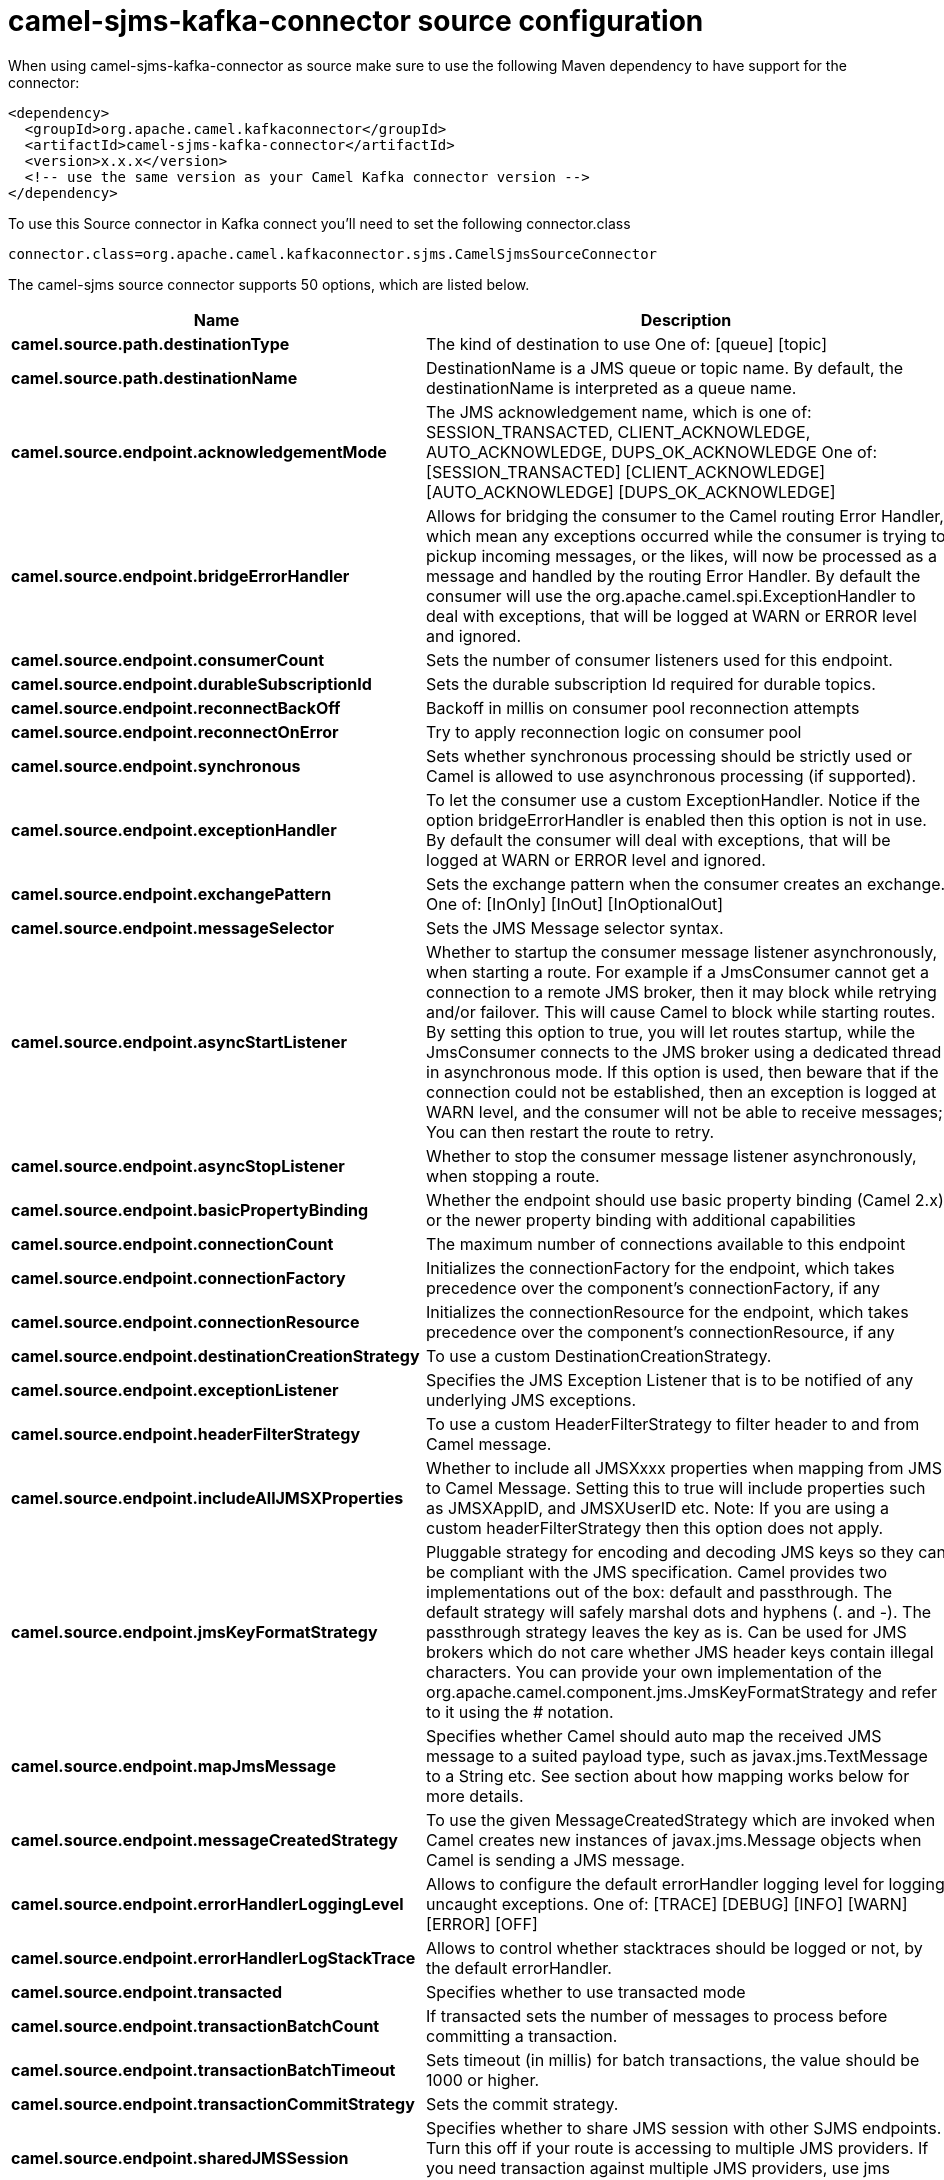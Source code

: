 // kafka-connector options: START
[[camel-sjms-kafka-connector-source]]
= camel-sjms-kafka-connector source configuration

When using camel-sjms-kafka-connector as source make sure to use the following Maven dependency to have support for the connector:

[source,xml]
----
<dependency>
  <groupId>org.apache.camel.kafkaconnector</groupId>
  <artifactId>camel-sjms-kafka-connector</artifactId>
  <version>x.x.x</version>
  <!-- use the same version as your Camel Kafka connector version -->
</dependency>
----

To use this Source connector in Kafka connect you'll need to set the following connector.class

[source,java]
----
connector.class=org.apache.camel.kafkaconnector.sjms.CamelSjmsSourceConnector
----


The camel-sjms source connector supports 50 options, which are listed below.



[width="100%",cols="2,5,^1,2",options="header"]
|===
| Name | Description | Default | Priority
| *camel.source.path.destinationType* | The kind of destination to use One of: [queue] [topic] | "queue" | MEDIUM
| *camel.source.path.destinationName* | DestinationName is a JMS queue or topic name. By default, the destinationName is interpreted as a queue name. | null | HIGH
| *camel.source.endpoint.acknowledgementMode* | The JMS acknowledgement name, which is one of: SESSION_TRANSACTED, CLIENT_ACKNOWLEDGE, AUTO_ACKNOWLEDGE, DUPS_OK_ACKNOWLEDGE One of: [SESSION_TRANSACTED] [CLIENT_ACKNOWLEDGE] [AUTO_ACKNOWLEDGE] [DUPS_OK_ACKNOWLEDGE] | "AUTO_ACKNOWLEDGE" | MEDIUM
| *camel.source.endpoint.bridgeErrorHandler* | Allows for bridging the consumer to the Camel routing Error Handler, which mean any exceptions occurred while the consumer is trying to pickup incoming messages, or the likes, will now be processed as a message and handled by the routing Error Handler. By default the consumer will use the org.apache.camel.spi.ExceptionHandler to deal with exceptions, that will be logged at WARN or ERROR level and ignored. | false | MEDIUM
| *camel.source.endpoint.consumerCount* | Sets the number of consumer listeners used for this endpoint. | 1 | MEDIUM
| *camel.source.endpoint.durableSubscriptionId* | Sets the durable subscription Id required for durable topics. | null | MEDIUM
| *camel.source.endpoint.reconnectBackOff* | Backoff in millis on consumer pool reconnection attempts | 5000L | MEDIUM
| *camel.source.endpoint.reconnectOnError* | Try to apply reconnection logic on consumer pool | true | MEDIUM
| *camel.source.endpoint.synchronous* | Sets whether synchronous processing should be strictly used or Camel is allowed to use asynchronous processing (if supported). | true | MEDIUM
| *camel.source.endpoint.exceptionHandler* | To let the consumer use a custom ExceptionHandler. Notice if the option bridgeErrorHandler is enabled then this option is not in use. By default the consumer will deal with exceptions, that will be logged at WARN or ERROR level and ignored. | null | MEDIUM
| *camel.source.endpoint.exchangePattern* | Sets the exchange pattern when the consumer creates an exchange. One of: [InOnly] [InOut] [InOptionalOut] | null | MEDIUM
| *camel.source.endpoint.messageSelector* | Sets the JMS Message selector syntax. | null | MEDIUM
| *camel.source.endpoint.asyncStartListener* | Whether to startup the consumer message listener asynchronously, when starting a route. For example if a JmsConsumer cannot get a connection to a remote JMS broker, then it may block while retrying and/or failover. This will cause Camel to block while starting routes. By setting this option to true, you will let routes startup, while the JmsConsumer connects to the JMS broker using a dedicated thread in asynchronous mode. If this option is used, then beware that if the connection could not be established, then an exception is logged at WARN level, and the consumer will not be able to receive messages; You can then restart the route to retry. | false | MEDIUM
| *camel.source.endpoint.asyncStopListener* | Whether to stop the consumer message listener asynchronously, when stopping a route. | false | MEDIUM
| *camel.source.endpoint.basicPropertyBinding* | Whether the endpoint should use basic property binding (Camel 2.x) or the newer property binding with additional capabilities | false | MEDIUM
| *camel.source.endpoint.connectionCount* | The maximum number of connections available to this endpoint | null | MEDIUM
| *camel.source.endpoint.connectionFactory* | Initializes the connectionFactory for the endpoint, which takes precedence over the component's connectionFactory, if any | null | MEDIUM
| *camel.source.endpoint.connectionResource* | Initializes the connectionResource for the endpoint, which takes precedence over the component's connectionResource, if any | null | MEDIUM
| *camel.source.endpoint.destinationCreationStrategy* | To use a custom DestinationCreationStrategy. | null | MEDIUM
| *camel.source.endpoint.exceptionListener* | Specifies the JMS Exception Listener that is to be notified of any underlying JMS exceptions. | null | MEDIUM
| *camel.source.endpoint.headerFilterStrategy* | To use a custom HeaderFilterStrategy to filter header to and from Camel message. | null | MEDIUM
| *camel.source.endpoint.includeAllJMSXProperties* | Whether to include all JMSXxxx properties when mapping from JMS to Camel Message. Setting this to true will include properties such as JMSXAppID, and JMSXUserID etc. Note: If you are using a custom headerFilterStrategy then this option does not apply. | false | MEDIUM
| *camel.source.endpoint.jmsKeyFormatStrategy* | Pluggable strategy for encoding and decoding JMS keys so they can be compliant with the JMS specification. Camel provides two implementations out of the box: default and passthrough. The default strategy will safely marshal dots and hyphens (. and -). The passthrough strategy leaves the key as is. Can be used for JMS brokers which do not care whether JMS header keys contain illegal characters. You can provide your own implementation of the org.apache.camel.component.jms.JmsKeyFormatStrategy and refer to it using the # notation. | null | MEDIUM
| *camel.source.endpoint.mapJmsMessage* | Specifies whether Camel should auto map the received JMS message to a suited payload type, such as javax.jms.TextMessage to a String etc. See section about how mapping works below for more details. | true | MEDIUM
| *camel.source.endpoint.messageCreatedStrategy* | To use the given MessageCreatedStrategy which are invoked when Camel creates new instances of javax.jms.Message objects when Camel is sending a JMS message. | null | MEDIUM
| *camel.source.endpoint.errorHandlerLoggingLevel* | Allows to configure the default errorHandler logging level for logging uncaught exceptions. One of: [TRACE] [DEBUG] [INFO] [WARN] [ERROR] [OFF] | "WARN" | MEDIUM
| *camel.source.endpoint.errorHandlerLogStackTrace* | Allows to control whether stacktraces should be logged or not, by the default errorHandler. | true | MEDIUM
| *camel.source.endpoint.transacted* | Specifies whether to use transacted mode | false | MEDIUM
| *camel.source.endpoint.transactionBatchCount* | If transacted sets the number of messages to process before committing a transaction. | -1 | LOW
| *camel.source.endpoint.transactionBatchTimeout* | Sets timeout (in millis) for batch transactions, the value should be 1000 or higher. | 5000L | LOW
| *camel.source.endpoint.transactionCommitStrategy* | Sets the commit strategy. | null | MEDIUM
| *camel.source.endpoint.sharedJMSSession* | Specifies whether to share JMS session with other SJMS endpoints. Turn this off if your route is accessing to multiple JMS providers. If you need transaction against multiple JMS providers, use jms component to leverage XA transaction. | true | MEDIUM
| *camel.component.sjms.connectionCount* | The maximum number of connections available to endpoints started under this component | "1" | MEDIUM
| *camel.component.sjms.bridgeErrorHandler* | Allows for bridging the consumer to the Camel routing Error Handler, which mean any exceptions occurred while the consumer is trying to pickup incoming messages, or the likes, will now be processed as a message and handled by the routing Error Handler. By default the consumer will use the org.apache.camel.spi.ExceptionHandler to deal with exceptions, that will be logged at WARN or ERROR level and ignored. | false | MEDIUM
| *camel.component.sjms.reconnectBackOff* | Backoff in millis on consumer pool reconnection attempts | 5000L | MEDIUM
| *camel.component.sjms.reconnectOnError* | Try to apply reconnection logic on consumer pool | true | MEDIUM
| *camel.component.sjms.basicPropertyBinding* | Whether the component should use basic property binding (Camel 2.x) or the newer property binding with additional capabilities | false | MEDIUM
| *camel.component.sjms.connectionClientId* | The client ID to use when creating javax.jms.Connection when using the default org.apache.camel.component.sjms.jms.ConnectionFactoryResource. | null | MEDIUM
| *camel.component.sjms.connectionFactory* | A ConnectionFactory is required to enable the SjmsComponent. It can be set directly or set set as part of a ConnectionResource. | null | MEDIUM
| *camel.component.sjms.connectionMaxWait* | The max wait time in millis to block and wait on free connection when the pool is exhausted when using the default org.apache.camel.component.sjms.jms.ConnectionFactoryResource. | 5000L | MEDIUM
| *camel.component.sjms.connectionResource* | A ConnectionResource is an interface that allows for customization and container control of the ConnectionFactory. See Plugable Connection Resource Management for further details. | null | MEDIUM
| *camel.component.sjms.connectionTestOnBorrow* | When using the default org.apache.camel.component.sjms.jms.ConnectionFactoryResource then should each javax.jms.Connection be tested (calling start) before returned from the pool. | true | MEDIUM
| *camel.component.sjms.destinationCreationStrategy* | To use a custom DestinationCreationStrategy. | null | MEDIUM
| *camel.component.sjms.jmsKeyFormatStrategy* | Pluggable strategy for encoding and decoding JMS keys so they can be compliant with the JMS specification. Camel provides one implementation out of the box: default. The default strategy will safely marshal dots and hyphens (. and -). Can be used for JMS brokers which do not care whether JMS header keys contain illegal characters. You can provide your own implementation of the org.apache.camel.component.jms.JmsKeyFormatStrategy and refer to it using the # notation. | null | MEDIUM
| *camel.component.sjms.messageCreatedStrategy* | To use the given MessageCreatedStrategy which are invoked when Camel creates new instances of javax.jms.Message objects when Camel is sending a JMS message. | null | MEDIUM
| *camel.component.sjms.timedTaskManager* | To use a custom TimedTaskManager | null | MEDIUM
| *camel.component.sjms.headerFilterStrategy* | To use a custom org.apache.camel.spi.HeaderFilterStrategy to filter header to and from Camel message. | null | MEDIUM
| *camel.component.sjms.connectionPassword* | The password to use when creating javax.jms.Connection when using the default org.apache.camel.component.sjms.jms.ConnectionFactoryResource. | null | MEDIUM
| *camel.component.sjms.connectionUsername* | The username to use when creating javax.jms.Connection when using the default org.apache.camel.component.sjms.jms.ConnectionFactoryResource. | null | MEDIUM
| *camel.component.sjms.transactionCommitStrategy* | To configure which kind of commit strategy to use. Camel provides two implementations out of the box, default and batch. | null | MEDIUM
|===



The camel-sjms sink connector has no converters out of the box.





The camel-sjms sink connector has no transforms out of the box.





The camel-sjms sink connector has no aggregation strategies out of the box.
// kafka-connector options: END
